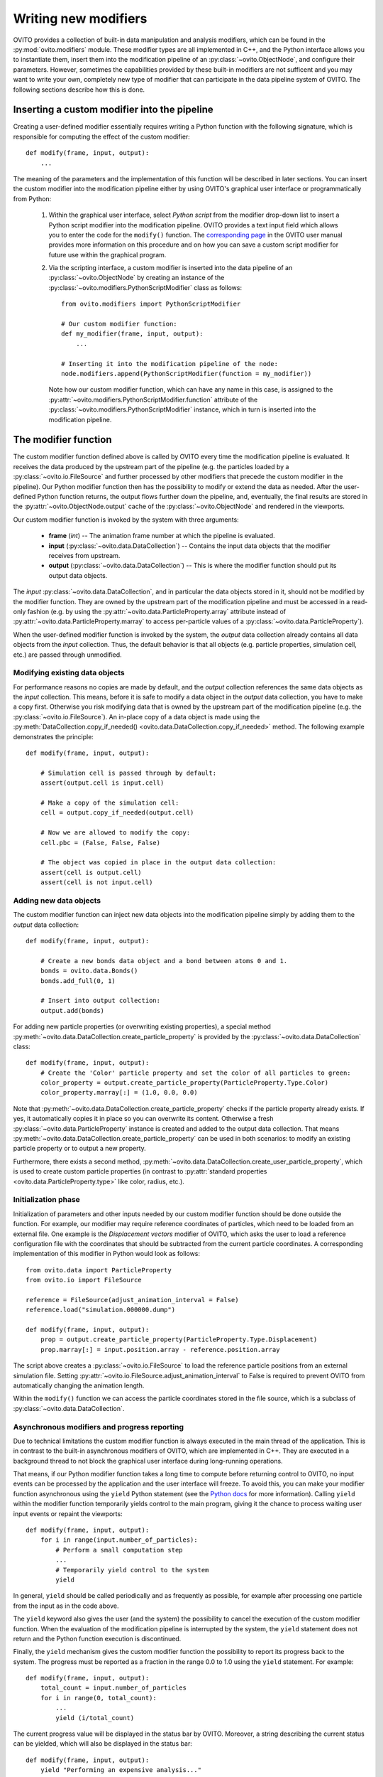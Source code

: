 .. _writing_custom_modifiers:

===================================
Writing new modifiers
===================================

OVITO provides a collection of built-in data manipulation and analysis modifiers, which can be found in the :py:mod:`ovito.modifiers` module.
These modifier types are all implemented in C++, and the Python interface allows you to instantiate them, 
insert them into the modification pipeline of an :py:class:`~ovito.ObjectNode`, and configure their parameters.
However, sometimes the capabilities provided by these built-in modifiers are not sufficent and you may want to
write your own, completely new type of modifier that can participate in the data pipeline system of OVITO.
The following sections describe how this is done.

----------------------------------------------
Inserting a custom modifier into the pipeline
----------------------------------------------

Creating a user-defined modifier essentially requires writing a Python function with the following signature, 
which is responsible for computing the effect of the custom modifier::

  def modify(frame, input, output):
      ...

The meaning of the parameters and the implementation of this function will be described 
in later sections. You can insert the custom modifier into the modification pipeline either by using 
OVITO's graphical user interface or programmatically from Python:

  1. Within the graphical user interface, select *Python script* from the modifier drop-down list to insert
     a Python script modifier into the modification pipeline. OVITO provides a text input field
     which allows you to enter the code for the ``modify()`` function. The 
     `corresponding page <../../particles.modifiers.python_script.html>`_ in the OVITO
     user manual provides more information on this procedure and on how you can save a custom script modifier 
     for future use within the graphical program.
     
  2. Via the scripting interface, a custom modifier is inserted into the data pipeline
     of an :py:class:`~ovito.ObjectNode` by creating an instance of the :py:class:`~ovito.modifiers.PythonScriptModifier`
     class as follows::
     
        from ovito.modifiers import PythonScriptModifier
     
        # Our custom modifier function:
        def my_modifier(frame, input, output):
            ...
            
        # Inserting it into the modification pipeline of the node:
        node.modifiers.append(PythonScriptModifier(function = my_modifier))

     Note how our custom modifier function, which can have any name in this case, 
     is assigned to the :py:attr:`~ovito.modifiers.PythonScriptModifier.function` attribute of the
     :py:class:`~ovito.modifiers.PythonScriptModifier` instance, which in turn is inserted into the modification pipeline.
     
-----------------------------------
The modifier function
-----------------------------------

The custom modifier function defined above is called by OVITO every time the modification pipeline
is evaluated. It receives the data produced by the upstream part of the pipeline (e.g. the particles
loaded by a :py:class:`~ovito.io.FileSource` and further processed by other modifiers that 
precede the custom modifier in the pipeline). Our Python modifier function then has the possibility to modify or extend
the data as needed. After the user-defined Python function returns, the output flows further down the pipeline, and, eventually, 
the final results are stored in the :py:attr:`~ovito.ObjectNode.output` cache of the :py:class:`~ovito.ObjectNode` and rendered in the viewports.

Our custom modifier function is invoked by the system with three arguments:

  * **frame** (*int*) -- The animation frame number at which the pipeline is evaluated. 
  * **input** (:py:class:`~ovito.data.DataCollection`) -- Contains the input data objects that the modifier receives from upstream.
  * **output** (:py:class:`~ovito.data.DataCollection`) -- This is where the modifier function should put its output data objects. 
  
The *input* :py:class:`~ovito.data.DataCollection`, and in particular the data objects stored in it, should not be modified by the modifier function.
They are owned by the upstream part of the modification pipeline and must be accessed in a read-only fashion (e.g. by using the :py:attr:`~ovito.data.ParticleProperty.array`
attribute instead of :py:attr:`~ovito.data.ParticleProperty.marray` to access per-particle values of a :py:class:`~ovito.data.ParticleProperty`).

When the user-defined modifier function is invoked by the system, the *output* data collection already contains
all data objects from the *input* collection. Thus, the default behavior is that all objects (e.g. particle properties, simulation cell, etc.) are passed
through unmodified. 

Modifying existing data objects
-----------------------------------

For performance reasons no copies are made by default, and the *output* collection references the same data objects as the *input* collection.
This means, before it is safe to modify a data object in the *output* data collection, you have to make a copy first. Otherwise you risk 
modifying data that is owned by the upstream part of the modification pipeline (e.g. the :py:class:`~ovito.io.FileSource`). An in-place copy of a data object
is made using the :py:meth:`DataCollection.copy_if_needed() <ovito.data.DataCollection.copy_if_needed>` method. The following example demonstrates the 
principle:: 

   def modify(frame, input, output):
   
       # Simulation cell is passed through by default:
       assert(output.cell is input.cell)
       
       # Make a copy of the simulation cell:
       cell = output.copy_if_needed(output.cell)
       
       # Now we are allowed to modify the copy:
       cell.pbc = (False, False, False)
       
       # The object was copied in place in the output data collection:
       assert(cell is output.cell)
       assert(cell is not input.cell)
       

Adding new data objects
-----------------------------------

The custom modifier function can inject new data objects into the modification pipeline simply by adding
them to the *output* data collection::

   def modify(frame, input, output):
   
       # Create a new bonds data object and a bond between atoms 0 and 1.
       bonds = ovito.data.Bonds()
       bonds.add_full(0, 1)
       
       # Insert into output collection:
       output.add(bonds)
       
For adding new particle properties (or overwriting existing properties), 
a special method :py:meth:`~ovito.data.DataCollection.create_particle_property` is provided 
by the :py:class:`~ovito.data.DataCollection` class::

   def modify(frame, input, output):   
       # Create the 'Color' particle property and set the color of all particles to green:
       color_property = output.create_particle_property(ParticleProperty.Type.Color)
       color_property.marray[:] = (1.0, 0.0, 0.0)

Note that :py:meth:`~ovito.data.DataCollection.create_particle_property` checks if the particle property already exists.
If yes, it automatically copies it in place so you can overwrite its content. Otherwise a fresh :py:class:`~ovito.data.ParticleProperty` instance
is created and added to the output data collection. That means :py:meth:`~ovito.data.DataCollection.create_particle_property`
can be used in both scenarios: to modify an existing particle property or to output a new property. 

Furthermore, there exists a second method, :py:meth:`~ovito.data.DataCollection.create_user_particle_property`,
which is used to create custom particle properties (in contrast to 
:py:attr:`standard properties <ovito.data.ParticleProperty.type>` like color, radius, etc.).

Initialization phase
-----------------------------------

Initialization of parameters and other inputs needed by our custom modifier function should be done outside the function.
For example, our modifier may require reference coordinates of particles, which need to be loaded from an external file. 
One example is the *Displacement vectors* modifier of OVITO, which asks the user to load a reference configuration file with the
coordinates that should be subtracted from the current particle coordinates. A corresponding implementation of this modifier in Python 
would look as follows::

    from ovito.data import ParticleProperty
    from ovito.io import FileSource
    
    reference = FileSource(adjust_animation_interval = False)
    reference.load("simulation.000000.dump")
    
    def modify(frame, input, output):
        prop = output.create_particle_property(ParticleProperty.Type.Displacement)
        prop.marray[:] = input.position.array - reference.position.array
		
The script above creates a :py:class:`~ovito.io.FileSource` to load the reference particle positions from an external
simulation file. Setting :py:attr:`~ovito.io.FileSource.adjust_animation_interval` to False is required to
prevent OVITO from automatically changing the animation length.

Within the ``modify()`` function we can access the particle coordinates stored in the file source, which is a subclass
of :py:class:`~ovito.data.DataCollection`.

Asynchronous modifiers and progress reporting
-----------------------------------------------

Due to technical limitations the custom modifier function is always executed in the main thread of the application. 
This is in contrast to the built-in asynchronous modifiers of OVITO, which are implemented in C++. 
They are executed in a background thread to not block the graphical user interface during long-running operations.

That means, if our Python modifier function takes a long time to compute before returning control to OVITO, no input events 
can be processed by the application and the user interface will freeze. To avoid this, you can make your modifier function asynchronous using 
the ``yield`` Python statement (see the `Python docs <https://docs.python.org/3/reference/expressions.html#yieldexpr>`_ for more information). 
Calling ``yield`` within the modifier function temporarily yields control to the
main program, giving it the chance to process waiting user input events or repaint the viewports::

   def modify(frame, input, output):   
       for i in range(input.number_of_particles):
           # Perform a small computation step
           ...
           # Temporarily yield control to the system
           yield
           
In general, ``yield`` should be called periodically and as frequently as possible, for example after processing one particle from the input as 
in the code above. 

The ``yield`` keyword also gives the user (and the system) the possibility to cancel the execution of the custom
modifier function. When the evaluation of the modification pipeline is interrupted by the system, the ``yield`` statement does not return 
and the Python function execution is discontinued.

Finally, the ``yield`` mechanism gives the custom modifier function the possibility to report its progress back to the system.
The progress must be reported as a fraction in the range 0.0 to 1.0 using the ``yield`` statement. For example::

   def modify(frame, input, output):
       total_count = input.number_of_particles   
       for i in range(0, total_count):
           ...
           yield (i/total_count)

The current progress value will be displayed in the status bar by OVITO.
Moreover, a string describing the current status can be yielded, which will also be displayed in the status bar::

   def modify(frame, input, output):
       yield "Performing an expensive analysis..."
       ...

Setting display parameters
-----------------------------------

Many data objects such as the :py:class:`~ovito.data.Bonds` or :py:class:`~ovito.data.SimulationCell` object are associated with
a corresponding :py:class:`~ovito.vis.Display` object, which is responsible for rendering (visualizing) the data in the viewports.
The necessary :py:class:`~ovito.vis.Display` object is created automatically when the data object is created and is attached to it by OVITO. 
It can be accessed through the :py:attr:`~ovito.data.DataObject.display` attribute of the :py:class:`~ovito.data.DataObject` base class. 

If the script modifier function injects a new data objects into the pipeline, it can configure the parameters of the attached display object.
In the following example, the parameters of the :py:class:`~ovito.vis.BondsDisplay` are being initialized::

   def modify(frame, input, output):
   
       # Create a new bonds data object.
       bonds = ovito.data.Bonds()
       output.add(bonds)
       ...
       
       # Configure visual appearance of bonds.
       bonds.display.color = (1.0, 1.0, 1.0)
       bonds.display.use_particle_colors = False
       bonds.display.width = 0.4
       
However, every time our modifier function is executed, it will create a new :py:class:`~ovito.data.Bonds` object together with a 
new :py:class:`~ovito.vis.BondsDisplay` instance. If the modifier is used in an interactive OVITO session, this will lead to unexpected behavior 
when the user tries to change the display settings.
All parameter changes made by the user will get lost as soon as the modification pipeline is re-evaluated. To mitigate the problem, it is a good idea to 
create the :py:class:`~ovito.vis.BondsDisplay` just once outside the modifier function and then attach it to the :py:class:`~ovito.data.Bonds`
object created by the modifier function::

   bonds_display = BondsDisplay(color = (1,0,0), use_particle_colors = False, width = 0.4)
   
   def modify(frame, input, output):   
       bonds = ovito.data.Bonds(display = bonds_display)
       output.add(bonds)

       